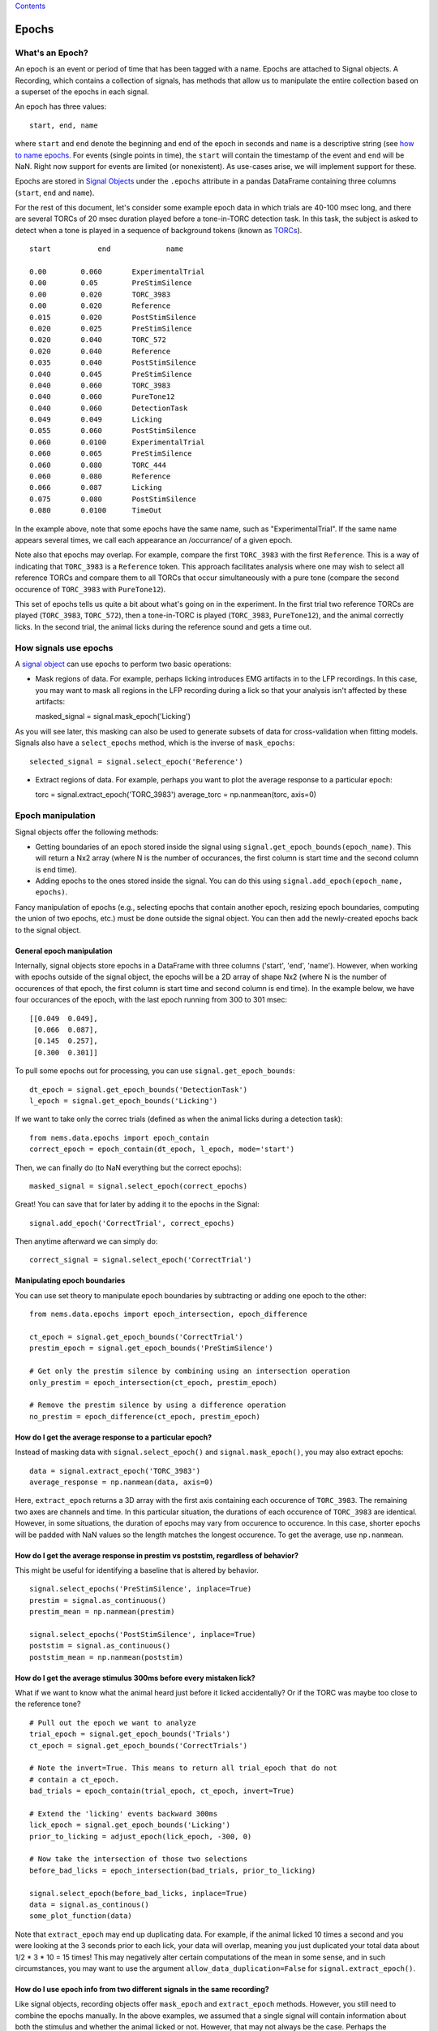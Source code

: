 `Contents <README.md>`__

Epochs
======

What's an Epoch?
----------------

An epoch is an event or period of time that has been tagged with a name.
Epochs are attached to Signal objects. A Recording, which contains a
collection of signals, has methods that allow us to manipulate the
entire collection based on a superset of the epochs in each signal.

An epoch has three values:

::

    start, end, name

where ``start`` and ``end`` denote the beginning and end of the epoch in
seconds and ``name`` is a descriptive string (see `how to name
epochs <##%20epoch-naming>`__. For events (single points in time), the
``start`` will contain the timestamp of the event and ``end`` will be
NaN. Right now support for events are limited (or nonexistent). As
use-cases arise, we will implement support for these.

Epochs are stored in `Signal Objects <signals.md>`__ under the
``.epochs`` attribute in a pandas DataFrame containing three columns
(``start``, ``end`` and ``name``).

For the rest of this document, let's consider some example epoch data in
which trials are 40-100 msec long, and there are several TORCs of 20
msec duration played before a tone-in-TORC detection task. In this task,
the subject is asked to detect when a tone is played in a sequence of
background tokens (known as `TORCs <http://todo/link-to-paper>`__).

::

    start           end             name

    0.00        0.060       ExperimentalTrial
    0.00        0.05        PreStimSilence
    0.00        0.020       TORC_3983
    0.00        0.020       Reference
    0.015       0.020       PostStimSilence
    0.020       0.025       PreStimSilence
    0.020       0.040       TORC_572
    0.020       0.040       Reference
    0.035       0.040       PostStimSilence
    0.040       0.045       PreStimSilence
    0.040       0.060       TORC_3983
    0.040       0.060       PureTone12
    0.040       0.060       DetectionTask
    0.049       0.049       Licking
    0.055       0.060       PostStimSilence
    0.060       0.0100      ExperimentalTrial
    0.060       0.065       PreStimSilence
    0.060       0.080       TORC_444
    0.060       0.080       Reference
    0.066       0.087       Licking
    0.075       0.080       PostStimSilence
    0.080       0.0100      TimeOut

In the example above, note that some epochs have the same name, such as
"ExperimentalTrial". If the same name appears several times, we call
each appearance an /occurrance/ of a given epoch.

Note also that epochs may overlap. For example, compare the first
``TORC_3983`` with the first ``Reference``. This is a way of indicating
that ``TORC_3983`` is a ``Reference`` token. This approach facilitates
analysis where one may wish to select all reference TORCs and compare
them to all TORCs that occur simultaneously with a pure tone (compare
the second occurence of ``TORC_3983`` with ``PureTone12``).

This set of epochs tells us quite a bit about what's going on in the
experiment. In the first trial two reference TORCs are played
(``TORC_3983``, ``TORC_572``), then a tone-in-TORC is played
(``TORC_3983``, ``PureTone12``), and the animal correctly licks. In the
second trial, the animal licks during the reference sound and gets a
time out.

How signals use epochs
----------------------

A `signal object <signal.md>`__ can use epochs to perform two basic
operations:

-  Mask regions of data. For example, perhaps licking introduces EMG
   artifacts in to the LFP recordings. In this case, you may want to
   mask all regions in the LFP recording during a lick so that your
   analysis isn't affected by these artifacts:

   masked\_signal = signal.mask\_epoch('Licking')

As you will see later, this masking can also be used to generate subsets
of data for cross-validation when fitting models. Signals also have a
``select_epochs`` method, which is the inverse of ``mask_epochs``:

::

     selected_signal = signal.select_epoch('Reference')

-  Extract regions of data. For example, perhaps you want to plot the
   average response to a particular epoch:

   torc = signal.extract\_epoch('TORC\_3983') average\_torc =
   np.nanmean(torc, axis=0)

Epoch manipulation
------------------

Signal objects offer the following methods:

-  Getting boundaries of an epoch stored inside the signal using
   ``signal.get_epoch_bounds(epoch_name)``. This will return a Nx2 array
   (where N is the number of occurances, the first column is start time
   and the second column is end time).

-  Adding epochs to the ones stored inside the signal. You can do this
   using ``signal.add_epoch(epoch_name, epochs)``.

Fancy manipulation of epochs (e.g., selecting epochs that contain
another epoch, resizing epoch boundaries, computing the union of two
epochs, etc.) must be done outside the signal object. You can then add
the newly-created epochs back to the signal object.

General epoch manipulation
~~~~~~~~~~~~~~~~~~~~~~~~~~

Internally, signal objects store epochs in a DataFrame with three
columns ('start', 'end', 'name'). However, when working with epochs
outside of the signal object, the epochs will be a 2D array of shape Nx2
(where N is the number of occurences of that epoch, the first column is
start time and second column is end time). In the example below, we have
four occurances of the epoch, with the last epoch running from 300 to
301 msec:

::

    [[0.049  0.049],
     [0.066  0.087],
     [0.145  0.257],
     [0.300  0.301]]

To pull some epochs out for processing, you can use
``signal.get_epoch_bounds``:

::

    dt_epoch = signal.get_epoch_bounds('DetectionTask')
    l_epoch = signal.get_epoch_bounds('Licking')

If we want to take only the correc trials (defined as when the animal
licks during a detection task):

::

    from nems.data.epochs import epoch_contain
    correct_epoch = epoch_contain(dt_epoch, l_epoch, mode='start')

Then, we can finally do (to NaN everything but the correct epochs):

::

    masked_signal = signal.select_epoch(correct_epochs)

Great! You can save that for later by adding it to the epochs in the
Signal:

::

    signal.add_epoch('CorrectTrial', correct_epochs)

Then anytime afterward we can simply do:

::

    correct_signal = signal.select_epoch('CorrectTrial')

Manipulating epoch boundaries
~~~~~~~~~~~~~~~~~~~~~~~~~~~~~

You can use set theory to manipulate epoch boundaries by subtracting or
adding one epoch to the other:

::

    from nems.data.epochs import epoch_intersection, epoch_difference

    ct_epoch = signal.get_epoch_bounds('CorrectTrial')
    prestim_epoch = signal.get_epoch_bounds('PreStimSilence')

    # Get only the prestim silence by combining using an intersection operation
    only_prestim = epoch_intersection(ct_epoch, prestim_epoch)

    # Remove the prestim silence by using a difference operation
    no_prestim = epoch_difference(ct_epoch, prestim_epoch)

How do I get the average response to a particular epoch?
~~~~~~~~~~~~~~~~~~~~~~~~~~~~~~~~~~~~~~~~~~~~~~~~~~~~~~~~

Instead of masking data with ``signal.select_epoch()`` and
``signal.mask_epoch()``, you may also extract epochs:

::

    data = signal.extract_epoch('TORC_3983')
    average_response = np.nanmean(data, axis=0)

Here, ``extract_epoch`` returns a 3D array with the first axis
containing each occurence of ``TORC_3983``. The remaining two axes are
channels and time. In this particular situation, the durations of each
occurence of ``TORC_3983`` are identical. However, in some situations,
the duration of epochs may vary from occurence to occurence. In this
case, shorter epochs will be padded with NaN values so the length
matches the longest occurence. To get the average, use ``np.nanmean``.

How do I get the average response in prestim vs poststim, regardless of behavior?
~~~~~~~~~~~~~~~~~~~~~~~~~~~~~~~~~~~~~~~~~~~~~~~~~~~~~~~~~~~~~~~~~~~~~~~~~~~~~~~~~

This might be useful for identifying a baseline that is altered by
behavior.

::

    signal.select_epochs('PreStimSilence', inplace=True)
    prestim = signal.as_continuous()
    prestim_mean = np.nanmean(prestim)

    signal.select_epochs('PostStimSilence', inplace=True)
    poststim = signal.as_continuous()
    poststim_mean = np.nanmean(poststim)

How do I get the average stimulus 300ms before every mistaken lick?
~~~~~~~~~~~~~~~~~~~~~~~~~~~~~~~~~~~~~~~~~~~~~~~~~~~~~~~~~~~~~~~~~~~

What if we want to know what the animal heard just before it licked
accidentally? Or if the TORC was maybe too close to the reference tone?

::

    # Pull out the epoch we want to analyze
    trial_epoch = signal.get_epoch_bounds('Trials')
    ct_epoch = signal.get_epoch_bounds('CorrectTrials')

    # Note the invert=True. This means to return all trial_epoch that do not
    # contain a ct_epoch.
    bad_trials = epoch_contain(trial_epoch, ct_epoch, invert=True)

    # Extend the 'licking' events backward 300ms
    lick_epoch = signal.get_epoch_bounds('Licking')
    prior_to_licking = adjust_epoch(lick_epoch, -300, 0)

    # Now take the intersection of those two selections
    before_bad_licks = epoch_intersection(bad_trials, prior_to_licking)

    signal.select_epoch(before_bad_licks, inplace=True)
    data = signal.as_continous()
    some_plot_function(data)

Note that ``extract_epoch`` may end up duplicating data. For example, if
the animal licked 10 times a second and you were looking at the 3
seconds prior to each lick, your data will overlap, meaning you just
duplicated your total data about 1/2 \* 3 \* 10 = 15 times! This may
negatively alter certain computations of the mean in some sense, and in
such circumstances, you may want to use the argument
``allow_data_duplication=False`` for ``signal.extract_epoch()``.

How do I use epoch info from two different signals in the same recording?
~~~~~~~~~~~~~~~~~~~~~~~~~~~~~~~~~~~~~~~~~~~~~~~~~~~~~~~~~~~~~~~~~~~~~~~~~

Like signal objects, recording objects offer ``mask_epoch`` and
``extract_epoch`` methods. However, you still need to combine the epochs
manually. In the above examples, we assumed that a single signal will
contain information about both the stimulus and whether the animal
licked or not. However, that may not always be the case. Perhaps the
"stimulus" signal will contain information about the stimulus and trials
while the "lick" signal will contain information about the lick epochs
(i.e., how the animal responded). For example, if we want to find anytim
the animal blinked or licked and treat those as artifacts and mask the
full recording when they occured).

::

    # The recording version of `get_epoch_bounds` takes the signal name as the
    # first argument and epoch name as the second argument.
    lick_epoch = recording.get_epoch_bounds('lick', 'Licking')
    blink_epoch = recording.get_epoch_bounds('pupil', 'blinks')

    all_artifacts = epochs_union(blink_epoch, lick_epoch)
    recording.mask_signals(all_artifacts)

Epoch naming
------------

Be descriptive. If you give a stimulus a unique name, then when it
occurs in other Recordings, you can simply concatenate the two
recordings and still select exactly the same data.

Avoid implicit indexes like ``trial1``, ``trial2``, ``trial3``; prefer
using just ``trial`` and the folding functionality of
``.fold_by('trial')``, which gives you a matrix. If you have truly
different stimuli, you may named them ``stim01``, ``stim02``, but
descriptive names like ``cookoo_bird.wav``, and ``train_horn.wav`` are
better.

Remember that the idea behind epochs is to tag the content of data, much
like HTML marks up text to tell what it is. It's totally fine to tag the
exact same epoch with multiple names, if that will help you perform
queries on it later.

What happens with zero-length epochs?
-------------------------------------

Zero-length epochs are events. They work best with ``epochs_contain``:

::

    trials = signal.get_epochs('Trial')

    # Assume a laser is an event (i.e., a zero-length epoch)
    laser_pulse = signal.get_epochs('Laser')

    laser_trials = epochs_contain(trials, laser_pulse, mode='start')

They will not work with set operations.

Cross-validation and Jackknifes
-------------------------------

::

    from nems.data.epochs import jacknife_epochs
    stim = recording.get_signal('stim')
    trials = stim.get_epochs('trials')

    # Generate 20 jacknife sets
    jacknifed_trials = jacknife_epochs(n=20)

    results = []
    for jacknife in jacknifed_trials:
        est = recording.mask_epochs(jacknife)
        val = recording.select_epochs(jacknife)
        result = fit_model(est, val, model)
        result.append(result)

    plot_result(result)
    publish_paper(result)
